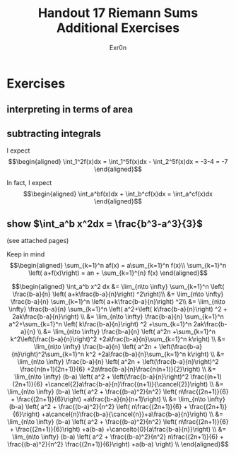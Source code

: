 #+TITLE: Handout 17 Riemann Sums Additional Exercises
#+AUTHOR: Exr0n
* Exercises
** interpreting in terms of area
   [[file:./KBe21math401srcHandout17AdditionalExercises.jpg]]

#+begin_export latex
\setcounter{subsection}{2}
#+end_export

** subtracting integrals
   I expect
   \[\begin{aligned}
   \int_1^2f(x)dx = \int_1^5f(x)dx - \int_2^5f(x)dx = -3-4 = -7
   \end{aligned}\]

   In fact, I expect
   \[\begin{aligned}
   \int_a^bf(x)dx + \int_b^cf(x)dx = \int_a^cf(x)dx
   \end{aligned}\]
** show $\int_a^b x^2dx = \frac{b^3-a^3}{3}$
   (see attached pages)


   Keep in mind
   \[\begin{aligned}
   \sum_{k=1}^n af(x) = a\sum_{k=1}^n f(x)\\
   \sum_{k=1}^n \left( a+f(x)\right)  = an + \sum_{k=1}^{n} f(x)
   \end{aligned}\]


   \[\begin{aligned}
   \int_a^b x^2 dx &= \lim_{n\to \infty} \sum_{k=1}^n \left( \frac{b-a}{n} \left( a+k\frac{b-a}{n}\right) ^2\right)\\
   &= \lim_{n\to \infty} \frac{b-a}{n} \sum_{k=1}^n \left( a+k\frac{b-a}{n}\right) ^2\\
   &= \lim_{n\to \infty} \frac{b-a}{n} \sum_{k=1}^n \left( a^2+\left( k\frac{b-a}{n}\right) ^2 + 2ak\frac{b-a}{n}\right) \\
   &= \lim_{n\to \infty} \frac{b-a}{n} \sum_{k=1}^n a^2+\sum_{k=1}^n \left( k\frac{b-a}{n}\right) ^2 +\sum_{k=1}^n  2ak\frac{b-a}{n} \\
   &= \lim_{n\to \infty} \frac{b-a}{n} \left( a^2n +\sum_{k=1}^n k^2\left(\frac{b-a}{n}\right)^2 +2a\frac{b-a}{n}\sum_{k=1}^n k\right)  \\
   &= \lim_{n\to \infty} \frac{b-a}{n} \left( a^2n + \left(\frac{b-a}{n}\right)^2\sum_{k=1}^n k^2 +2a\frac{b-a}{n}\sum_{k=1}^n k\right)  \\
   &= \lim_{n\to \infty} \frac{b-a}{n} \left( a^2n + \left(\frac{b-a}{n}\right)^2 \frac{n(n+1)(2n+1)}{6} +2a\frac{b-a}{n}\frac{n(n+1)}{2}\right)  \\
   &= \lim_{n\to \infty} (b-a) \left( a^2 + \left(\frac{b-a}{n}\right)^2 \frac{(n+1)(2n+1)}{6} +\cancel{2}a\frac{b-a}{n}\frac{(n+1)}{\cancel{2}}\right)  \\
   &= \lim_{n\to \infty} (b-a) \left( a^2 + \frac{(b-a)^2}{n^2} \left( n\frac{(2n+1)}{6} + \frac{(2n+1)}{6}\right) +a\frac{b-a}{n}(n+1)\right)  \\
   &= \lim_{n\to \infty} (b-a) \left( a^2 + \frac{(b-a)^2}{n^2} \left( n\frac{(2n+1)}{6} + \frac{(2n+1)}{6}\right) +a\cancel{n}\frac{b-a}{\cancel{n}}+a\frac{b-a}{n}\right)  \\
   &= \lim_{n\to \infty} (b-a) \left( a^2 + \frac{(b-a)^2}{n^2} \left( n\frac{(2n+1)}{6} + \frac{(2n+1)}{6}\right) +a(b-a) +\cancelto{0}{a\frac{b-a}{n}}\right)  \\
   &= \lim_{n\to \infty} (b-a) \left( a^2 + \frac{(b-a)^2}{n^2} n\frac{(2n+1)}{6} + \frac{(b-a)^2}{n^2} \frac{(2n+1)}{6}\right) +a(b-a) \right)  \\
   \end{aligned}\]
